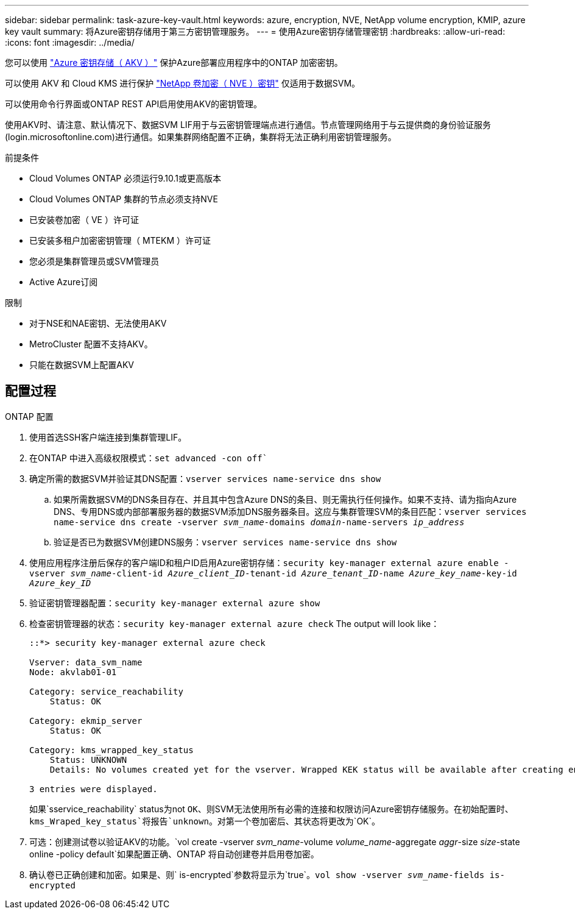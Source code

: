 ---
sidebar: sidebar 
permalink: task-azure-key-vault.html 
keywords: azure, encryption, NVE, NetApp volume encryption, KMIP, azure key vault 
summary: 将Azure密钥存储用于第三方密钥管理服务。 
---
= 使用Azure密钥存储管理密钥
:hardbreaks:
:allow-uri-read: 
:icons: font
:imagesdir: ../media/


您可以使用 link:https://docs.microsoft.com/en-us/azure/key-vault/general/basic-concepts["Azure 密钥存储（ AKV ）"^] 保护Azure部署应用程序中的ONTAP 加密密钥。

可以使用 AKV 和 Cloud KMS 进行保护 link:configure-netapp-volume-encryption-concept.html["NetApp 卷加密（ NVE ）密钥"] 仅适用于数据SVM。

可以使用命令行界面或ONTAP REST API启用使用AKV的密钥管理。

使用AKV时、请注意、默认情况下、数据SVM LIF用于与云密钥管理端点进行通信。节点管理网络用于与云提供商的身份验证服务(login.microsoftonline.com)进行通信。如果集群网络配置不正确，集群将无法正确利用密钥管理服务。

.前提条件
* Cloud Volumes ONTAP 必须运行9.10.1或更高版本
* Cloud Volumes ONTAP 集群的节点必须支持NVE
* 已安装卷加密（ VE ）许可证
* 已安装多租户加密密钥管理（ MTEKM ）许可证
* 您必须是集群管理员或SVM管理员
* Active Azure订阅


.限制
* 对于NSE和NAE密钥、无法使用AKV
* MetroCluster 配置不支持AKV。
* 只能在数据SVM上配置AKV




== 配置过程

.ONTAP 配置
. 使用首选SSH客户端连接到集群管理LIF。
. 在ONTAP 中进入高级权限模式：`set advanced -con off``
. 确定所需的数据SVM并验证其DNS配置：`vserver services name-service dns show`
+
.. 如果所需数据SVM的DNS条目存在、并且其中包含Azure DNS的条目、则无需执行任何操作。如果不支持、请为指向Azure DNS、专用DNS或内部部署服务器的数据SVM添加DNS服务器条目。这应与集群管理SVM的条目匹配：`vserver services name-service dns create -vserver _svm_name_-domains _domain_-name-servers _ip_address_`
.. 验证是否已为数据SVM创建DNS服务：`vserver services name-service dns show`


. 使用应用程序注册后保存的客户端ID和租户ID启用Azure密钥存储：`security key-manager external azure enable -vserver _svm_name_-client-id _Azure_client_ID_-tenant-id _Azure_tenant_ID_-name _Azure_key_name_-key-id _Azure_key_ID_`
. 验证密钥管理器配置：`security key-manager external azure show`
. 检查密钥管理器的状态：`security key-manager external azure check` The output will look like：
+
[source]
----
::*> security key-manager external azure check

Vserver: data_svm_name
Node: akvlab01-01

Category: service_reachability
    Status: OK

Category: ekmip_server
    Status: OK

Category: kms_wrapped_key_status
    Status: UNKNOWN
    Details: No volumes created yet for the vserver. Wrapped KEK status will be available after creating encrypted volumes.

3 entries were displayed.
----
+
如果`sservice_reachability` status为not `OK`、则SVM无法使用所有必需的连接和权限访问Azure密钥存储服务。在初始配置时、`kms_Wraped_key_status`将报告`unknown`。对第一个卷加密后、其状态将更改为`OK`。

. 可选：创建测试卷以验证AKV的功能。`vol create -vserver _svm_name_-volume _volume_name_-aggregate _aggr_-size _size_-state online -policy default`如果配置正确、ONTAP 将自动创建卷并启用卷加密。
. 确认卷已正确创建和加密。如果是、则` is-encrypted`参数将显示为`true`。`vol show -vserver _svm_name_-fields is-encrypted`

